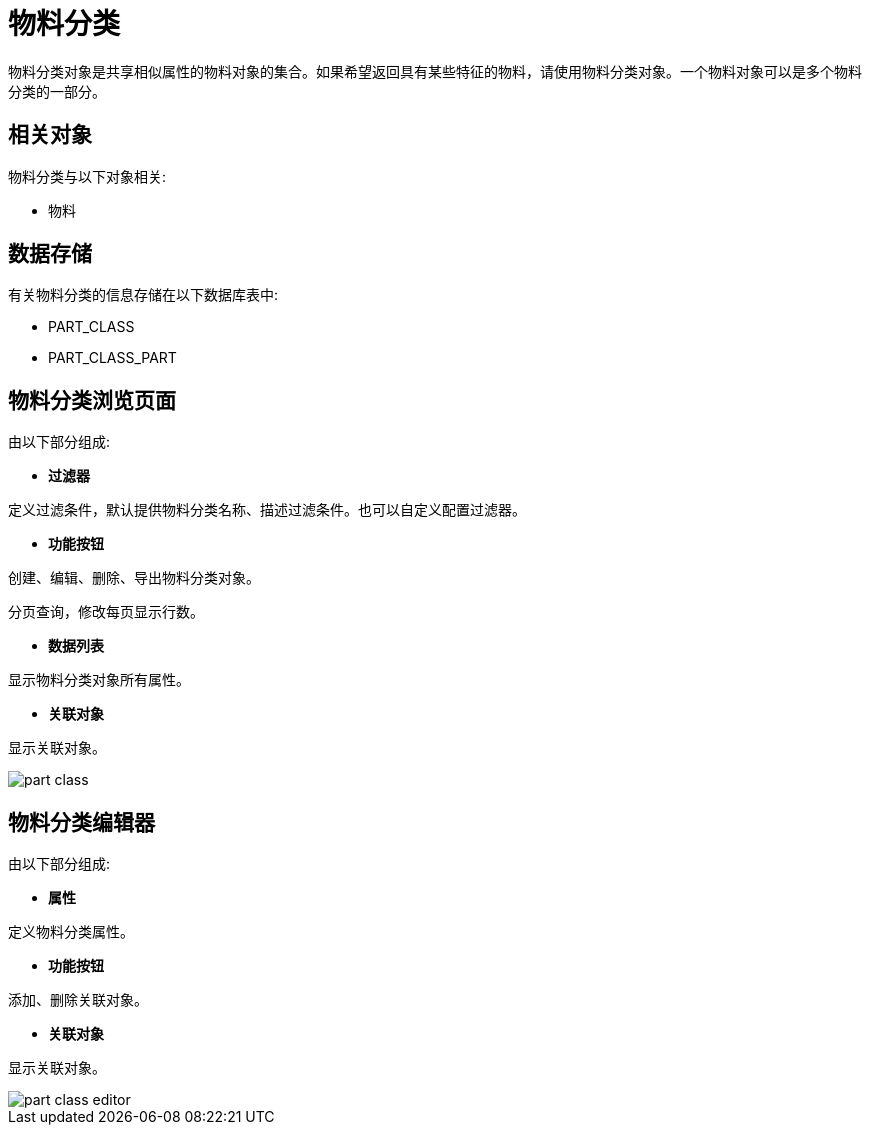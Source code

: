= 物料分类

物料分类对象是共享相似属性的物料对象的集合。如果希望返回具有某些特征的物料，请使用物料分类对象。一个物料对象可以是多个物料分类的一部分。

== 相关对象
物料分类与以下对象相关:

* 物料


== 数据存储
有关物料分类的信息存储在以下数据库表中:

* PART_CLASS
* PART_CLASS_PART

== 物料分类浏览页面
由以下部分组成:

* *过滤器*

定义过滤条件，默认提供物料分类名称、描述过滤条件。也可以自定义配置过滤器。

* *功能按钮*

创建、编辑、删除、导出物料分类对象。

分页查询，修改每页显示行数。

* *数据列表*

显示物料分类对象所有属性。

* *关联对象*

显示关联对象。

image::part-class.png[align="center"]

== 物料分类编辑器
由以下部分组成:

* *属性*

定义物料分类属性。

* *功能按钮*

添加、删除关联对象。

* *关联对象*

显示关联对象。

image::part-class-editor.png[align="center"]
